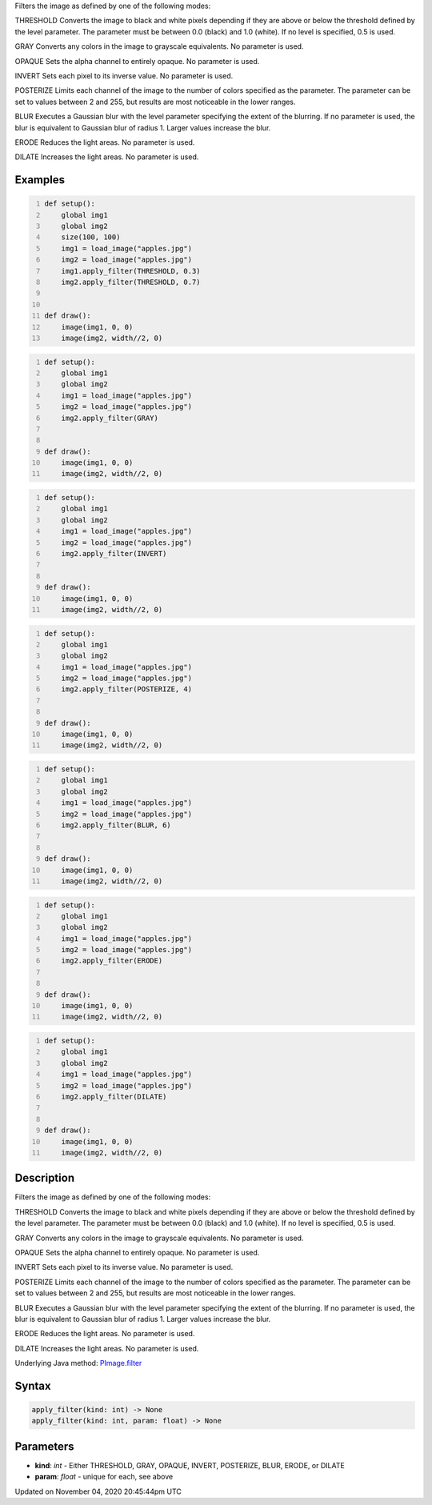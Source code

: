 .. title: apply_filter()
.. slug: py5image_apply_filter
.. date: 2020-11-04 20:45:44 UTC+00:00
.. tags:
.. category:
.. link:
.. description: py5 apply_filter() documentation
.. type: text

Filters the image as defined by one of the following modes:

THRESHOLD
Converts the image to black and white pixels depending if they are above or below the threshold defined by the level parameter. The parameter must be between 0.0 (black) and 1.0 (white). If no level is specified, 0.5 is used.

GRAY
Converts any colors in the image to grayscale equivalents. No parameter is used.

OPAQUE
Sets the alpha channel to entirely opaque. No parameter is used.

INVERT
Sets each pixel to its inverse value. No parameter is used.

POSTERIZE
Limits each channel of the image to the number of colors specified as the parameter. The parameter can be set to values between 2 and 255, but results are most noticeable in the lower ranges.

BLUR
Executes a Gaussian blur with the level parameter specifying the extent of the blurring. If no parameter is used, the blur is equivalent to Gaussian blur of radius 1. Larger values increase the blur.

ERODE
Reduces the light areas. No parameter is used.

DILATE
Increases the light areas. No parameter is used.

Examples
========

.. raw:: html

    <div class="example-table">

.. raw:: html

    <div class="example-row"><div class="example-cell-image">

.. image:: /images/reference/Py5Image_apply_filter_0.png
    :alt: example picture for apply_filter()

.. raw:: html

    </div><div class="example-cell-code">

.. code:: python
    :number-lines:

    def setup():
        global img1
        global img2
        size(100, 100)
        img1 = load_image("apples.jpg")
        img2 = load_image("apples.jpg")
        img1.apply_filter(THRESHOLD, 0.3)
        img2.apply_filter(THRESHOLD, 0.7)


    def draw():
        image(img1, 0, 0)
        image(img2, width//2, 0)

.. raw:: html

    </div></div>

.. raw:: html

    <div class="example-row"><div class="example-cell-image">

.. image:: /images/reference/Py5Image_apply_filter_1.png
    :alt: example picture for apply_filter()

.. raw:: html

    </div><div class="example-cell-code">

.. code:: python
    :number-lines:

    def setup():
        global img1
        global img2
        img1 = load_image("apples.jpg")
        img2 = load_image("apples.jpg")
        img2.apply_filter(GRAY)


    def draw():
        image(img1, 0, 0)
        image(img2, width//2, 0)

.. raw:: html

    </div></div>

.. raw:: html

    <div class="example-row"><div class="example-cell-image">

.. image:: /images/reference/Py5Image_apply_filter_2.png
    :alt: example picture for apply_filter()

.. raw:: html

    </div><div class="example-cell-code">

.. code:: python
    :number-lines:

    def setup():
        global img1
        global img2
        img1 = load_image("apples.jpg")
        img2 = load_image("apples.jpg")
        img2.apply_filter(INVERT)


    def draw():
        image(img1, 0, 0)
        image(img2, width//2, 0)

.. raw:: html

    </div></div>

.. raw:: html

    <div class="example-row"><div class="example-cell-image">

.. image:: /images/reference/Py5Image_apply_filter_3.png
    :alt: example picture for apply_filter()

.. raw:: html

    </div><div class="example-cell-code">

.. code:: python
    :number-lines:

    def setup():
        global img1
        global img2
        img1 = load_image("apples.jpg")
        img2 = load_image("apples.jpg")
        img2.apply_filter(POSTERIZE, 4)


    def draw():
        image(img1, 0, 0)
        image(img2, width//2, 0)

.. raw:: html

    </div></div>

.. raw:: html

    <div class="example-row"><div class="example-cell-image">

.. image:: /images/reference/Py5Image_apply_filter_4.png
    :alt: example picture for apply_filter()

.. raw:: html

    </div><div class="example-cell-code">

.. code:: python
    :number-lines:

    def setup():
        global img1
        global img2
        img1 = load_image("apples.jpg")
        img2 = load_image("apples.jpg")
        img2.apply_filter(BLUR, 6)


    def draw():
        image(img1, 0, 0)
        image(img2, width//2, 0)

.. raw:: html

    </div></div>

.. raw:: html

    <div class="example-row"><div class="example-cell-image">

.. image:: /images/reference/Py5Image_apply_filter_5.png
    :alt: example picture for apply_filter()

.. raw:: html

    </div><div class="example-cell-code">

.. code:: python
    :number-lines:

    def setup():
        global img1
        global img2
        img1 = load_image("apples.jpg")
        img2 = load_image("apples.jpg")
        img2.apply_filter(ERODE)


    def draw():
        image(img1, 0, 0)
        image(img2, width//2, 0)

.. raw:: html

    </div></div>

.. raw:: html

    <div class="example-row"><div class="example-cell-image">

.. image:: /images/reference/Py5Image_apply_filter_6.png
    :alt: example picture for apply_filter()

.. raw:: html

    </div><div class="example-cell-code">

.. code:: python
    :number-lines:

    def setup():
        global img1
        global img2
        img1 = load_image("apples.jpg")
        img2 = load_image("apples.jpg")
        img2.apply_filter(DILATE)


    def draw():
        image(img1, 0, 0)
        image(img2, width//2, 0)

.. raw:: html

    </div></div>

.. raw:: html

    </div>

Description
===========

Filters the image as defined by one of the following modes:

THRESHOLD
Converts the image to black and white pixels depending if they are above or below the threshold defined by the level parameter. The parameter must be between 0.0 (black) and 1.0 (white). If no level is specified, 0.5 is used.

GRAY
Converts any colors in the image to grayscale equivalents. No parameter is used.

OPAQUE
Sets the alpha channel to entirely opaque. No parameter is used.

INVERT
Sets each pixel to its inverse value. No parameter is used.

POSTERIZE
Limits each channel of the image to the number of colors specified as the parameter. The parameter can be set to values between 2 and 255, but results are most noticeable in the lower ranges.

BLUR
Executes a Gaussian blur with the level parameter specifying the extent of the blurring. If no parameter is used, the blur is equivalent to Gaussian blur of radius 1. Larger values increase the blur.

ERODE
Reduces the light areas. No parameter is used.

DILATE
Increases the light areas. No parameter is used.

Underlying Java method: `PImage.filter <https://processing.org/reference/PImage_filter_.html>`_

Syntax
======

.. code:: python

    apply_filter(kind: int) -> None
    apply_filter(kind: int, param: float) -> None

Parameters
==========

* **kind**: `int` - Either THRESHOLD, GRAY, OPAQUE, INVERT, POSTERIZE, BLUR, ERODE, or DILATE
* **param**: `float` - unique for each, see above


Updated on November 04, 2020 20:45:44pm UTC

